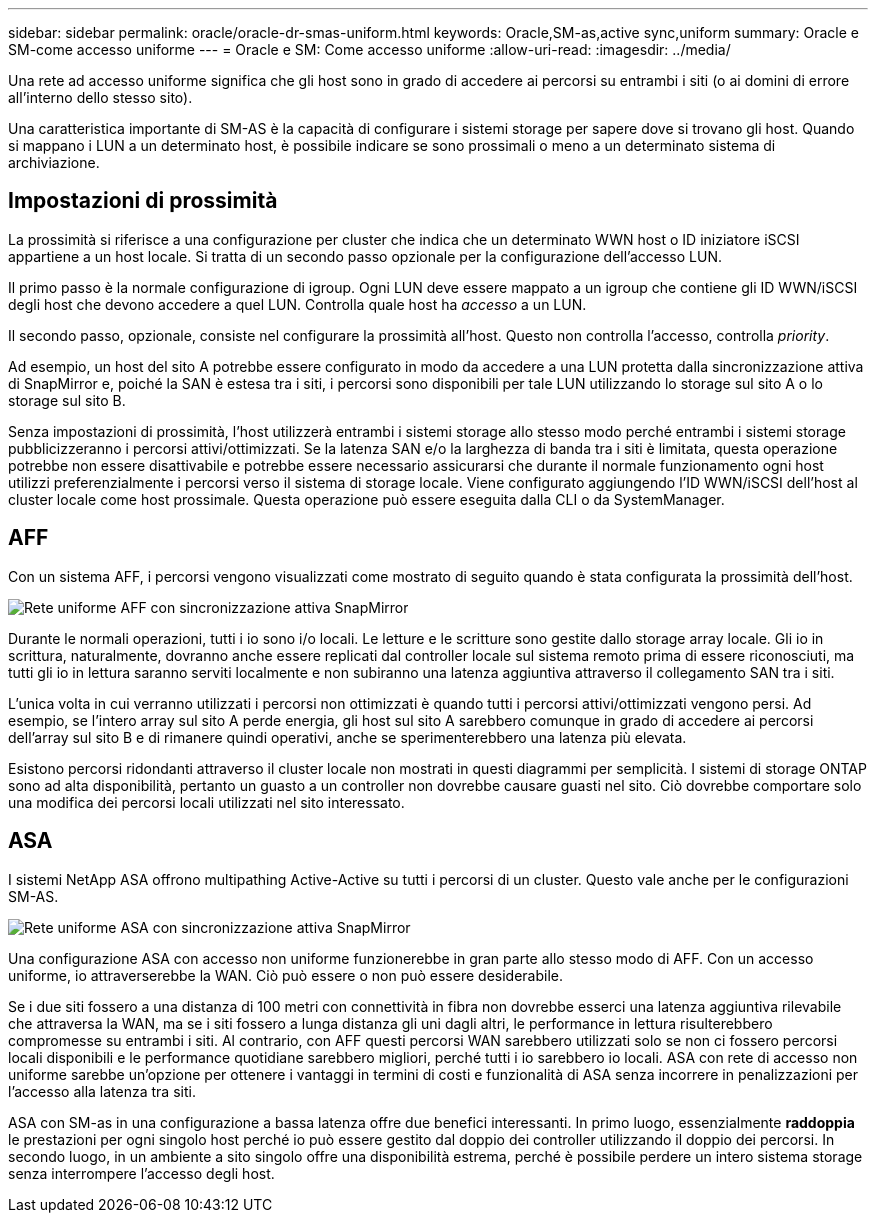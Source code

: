 ---
sidebar: sidebar 
permalink: oracle/oracle-dr-smas-uniform.html 
keywords: Oracle,SM-as,active sync,uniform 
summary: Oracle e SM-come accesso uniforme 
---
= Oracle e SM: Come accesso uniforme
:allow-uri-read: 
:imagesdir: ../media/


[role="lead"]
Una rete ad accesso uniforme significa che gli host sono in grado di accedere ai percorsi su entrambi i siti (o ai domini di errore all'interno dello stesso sito).

Una caratteristica importante di SM-AS è la capacità di configurare i sistemi storage per sapere dove si trovano gli host. Quando si mappano i LUN a un determinato host, è possibile indicare se sono prossimali o meno a un determinato sistema di archiviazione.



== Impostazioni di prossimità

La prossimità si riferisce a una configurazione per cluster che indica che un determinato WWN host o ID iniziatore iSCSI appartiene a un host locale. Si tratta di un secondo passo opzionale per la configurazione dell'accesso LUN.

Il primo passo è la normale configurazione di igroup. Ogni LUN deve essere mappato a un igroup che contiene gli ID WWN/iSCSI degli host che devono accedere a quel LUN. Controlla quale host ha _accesso_ a un LUN.

Il secondo passo, opzionale, consiste nel configurare la prossimità all'host. Questo non controlla l'accesso, controlla _priority_.

Ad esempio, un host del sito A potrebbe essere configurato in modo da accedere a una LUN protetta dalla sincronizzazione attiva di SnapMirror e, poiché la SAN è estesa tra i siti, i percorsi sono disponibili per tale LUN utilizzando lo storage sul sito A o lo storage sul sito B.

Senza impostazioni di prossimità, l'host utilizzerà entrambi i sistemi storage allo stesso modo perché entrambi i sistemi storage pubblicizzeranno i percorsi attivi/ottimizzati. Se la latenza SAN e/o la larghezza di banda tra i siti è limitata, questa operazione potrebbe non essere disattivabile e potrebbe essere necessario assicurarsi che durante il normale funzionamento ogni host utilizzi preferenzialmente i percorsi verso il sistema di storage locale. Viene configurato aggiungendo l'ID WWN/iSCSI dell'host al cluster locale come host prossimale. Questa operazione può essere eseguita dalla CLI o da SystemManager.



== AFF

Con un sistema AFF, i percorsi vengono visualizzati come mostrato di seguito quando è stata configurata la prossimità dell'host.

image:smas-uniform-aff.png["Rete uniforme AFF con sincronizzazione attiva SnapMirror"]

Durante le normali operazioni, tutti i io sono i/o locali. Le letture e le scritture sono gestite dallo storage array locale. Gli io in scrittura, naturalmente, dovranno anche essere replicati dal controller locale sul sistema remoto prima di essere riconosciuti, ma tutti gli io in lettura saranno serviti localmente e non subiranno una latenza aggiuntiva attraverso il collegamento SAN tra i siti.

L'unica volta in cui verranno utilizzati i percorsi non ottimizzati è quando tutti i percorsi attivi/ottimizzati vengono persi. Ad esempio, se l'intero array sul sito A perde energia, gli host sul sito A sarebbero comunque in grado di accedere ai percorsi dell'array sul sito B e di rimanere quindi operativi, anche se sperimenterebbero una latenza più elevata.

Esistono percorsi ridondanti attraverso il cluster locale non mostrati in questi diagrammi per semplicità. I sistemi di storage ONTAP sono ad alta disponibilità, pertanto un guasto a un controller non dovrebbe causare guasti nel sito. Ciò dovrebbe comportare solo una modifica dei percorsi locali utilizzati nel sito interessato.



== ASA

I sistemi NetApp ASA offrono multipathing Active-Active su tutti i percorsi di un cluster. Questo vale anche per le configurazioni SM-AS.

image:smas-uniform-asa.png["Rete uniforme ASA con sincronizzazione attiva SnapMirror"]

Una configurazione ASA con accesso non uniforme funzionerebbe in gran parte allo stesso modo di AFF. Con un accesso uniforme, io attraverserebbe la WAN. Ciò può essere o non può essere desiderabile.

Se i due siti fossero a una distanza di 100 metri con connettività in fibra non dovrebbe esserci una latenza aggiuntiva rilevabile che attraversa la WAN, ma se i siti fossero a lunga distanza gli uni dagli altri, le performance in lettura risulterebbero compromesse su entrambi i siti. Al contrario, con AFF questi percorsi WAN sarebbero utilizzati solo se non ci fossero percorsi locali disponibili e le performance quotidiane sarebbero migliori, perché tutti i io sarebbero io locali. ASA con rete di accesso non uniforme sarebbe un'opzione per ottenere i vantaggi in termini di costi e funzionalità di ASA senza incorrere in penalizzazioni per l'accesso alla latenza tra siti.

ASA con SM-as in una configurazione a bassa latenza offre due benefici interessanti. In primo luogo, essenzialmente *raddoppia* le prestazioni per ogni singolo host perché io può essere gestito dal doppio dei controller utilizzando il doppio dei percorsi. In secondo luogo, in un ambiente a sito singolo offre una disponibilità estrema, perché è possibile perdere un intero sistema storage senza interrompere l'accesso degli host.
